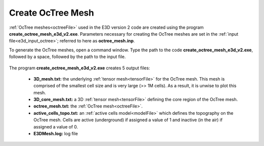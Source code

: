 .. _e3d_octree:

Create OcTree Mesh
==================

:ref:`OcTree meshes<octreeFile>` used in the E3D version 2 code are created using the program **create_octree_mesh_e3d_v2.exe**. Parameters necessary for creating the OcTree meshes are set in the :ref:`input file<e3d_input_octree>`; referred to here as **octree_mesh.inp**.

To generate the OcTree meshes, open a command window. Type the path to the code **create_octree_mesh_e3d_v2.exe**, followed by a space, followed by the path to the input file.


.. figure:: images/run_create_octree.png
     :align: center
     :width: 500


.. _e3d_octree_output:


The program **create_octree_mesh_e3d_v2.exe** creates 5 output files:

    - **3D_mesh.txt:** the underlying :ref:`tensor mesh<tensorFile>` for the OcTree mesh. This mesh is comprised of the smallest cell size and is very large (>> 1M cells). As a result, it is unwise to plot this mesh.

    - **3D_core_mesh.txt:** a 3D :ref:`tensor mesh<tensorFile>` defining the core region of the OcTree mesh. 

    - **octree_mesh.txt:** the :ref:`OcTree mesh<octreeFile>`.

    - **active_cells_topo.txt:** an :ref:`active cells model<modelFile>` which defines the topography on the OcTree mesh. Cells are active (underground) if assigned a value of 1 and inactive (in the air) if assigned a value of 0.

    - **E3DMesh.log:** log file










